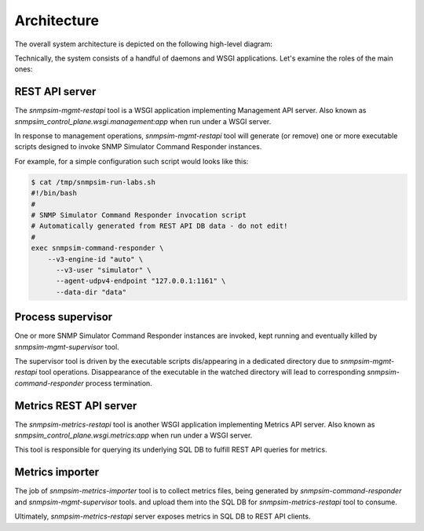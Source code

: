 
Architecture
------------

The overall system architecture is depicted on the following
high-level diagram:

.. image:: arch.png

Technically, the system consists of a handful of daemons and WSGI
applications. Let's examine the roles of the main ones:

REST API server
+++++++++++++++

The `snmpsim-mgmt-restapi` tool is a WSGI application implementing
Management API server. Also known as
`snmpsim_control_plane.wsgi.management:app` when run under a WSGI server.

In response to management operations, `snmpsim-mgmt-restapi` tool will
generate (or remove) one or more executable scripts designed to invoke
SNMP Simulator Command Responder instances.

For example, for a simple configuration such script would looks like this:

.. code-block:: bash

    $ cat /tmp/snmpsim-run-labs.sh
    #!/bin/bash
    #
    # SNMP Simulator Command Responder invocation script
    # Automatically generated from REST API DB data - do not edit!
    #
    exec snmpsim-command-responder \
        --v3-engine-id "auto" \
          --v3-user "simulator" \
          --agent-udpv4-endpoint "127.0.0.1:1161" \
          --data-dir "data"


Process supervisor
++++++++++++++++++

One or more SNMP Simulator Command Responder instances are invoked, kept
running and eventually killed by `snmpsim-mgmt-supervisor` tool.

The supervisor tool is driven by the executable scripts dis/appearing in a
dedicated directory due to `snmpsim-mgmt-restapi` tool operations.
Disappearance of the executable in the watched directory will lead to
corresponding `snmpsim-command-responder` process termination.

Metrics REST API server
+++++++++++++++++++++++

The `snmpsim-metrics-restapi` tool is another WSGI application
implementing Metrics API server. Also known as
`snmpsim_control_plane.wsgi.metrics:app` when run under a WSGI server.

This tool is responsible for querying its underlying SQL DB to fulfill
REST API queries for metrics.

Metrics importer
++++++++++++++++

The job of `snmpsim-metrics-importer` tool is to collect metrics files,
being generated by `snmpsim-command-responder` and `snmpsim-mgmt-supervisor`
tools. and upload them into the SQL DB for `snmpsim-metrics-restapi` tool
to consume.

Ultimately, `snmpsim-metrics-restapi` server exposes metrics in SQL DB to
REST API clients.

